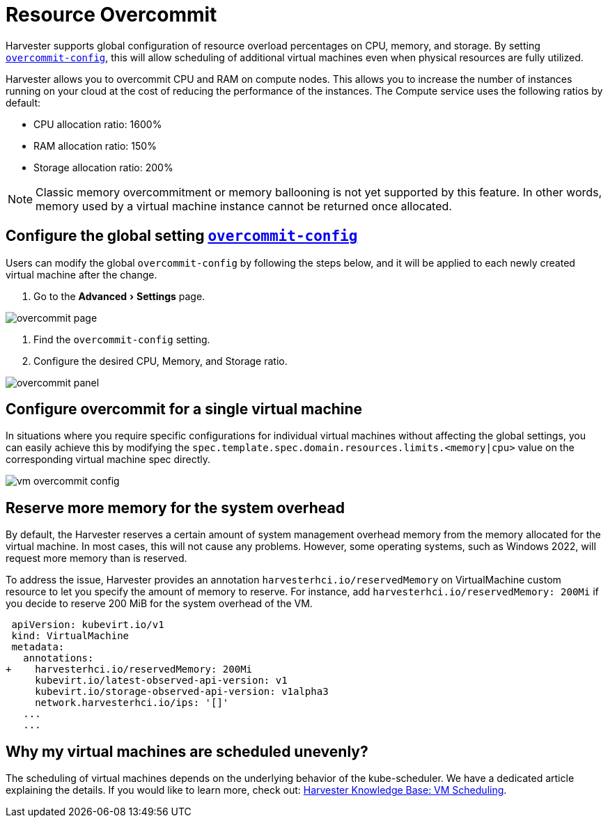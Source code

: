 = Resource Overcommit
:description: Overcommit resources to a VM.
:experimental:
:keywords: ["Harvester", "Overcommit", "Overprovision", "ballooning"]
:sidebar_label: Resource Overcommit
:sidebar_position: 8

Harvester supports global configuration of resource overload percentages on CPU, memory, and storage. By setting link:../advanced/settings.adoc#overcommit-config[`overcommit-config`], this will allow scheduling of additional virtual machines even when physical resources are fully utilized.

Harvester allows you to overcommit CPU and RAM on compute nodes. This allows you to increase the number of instances running on your cloud at the cost of reducing the performance of the instances. The Compute service uses the following ratios by default:

* CPU allocation ratio: 1600%
* RAM allocation ratio: 150%
* Storage allocation ratio: 200%

[NOTE]
====

Classic memory overcommitment or memory ballooning is not yet supported by this feature. In other words, memory used by a virtual machine instance cannot be returned once allocated.
====


== Configure the global setting link:../advanced/settings.adoc#overcommit-config[`overcommit-config`]

Users can modify the global `overcommit-config` by following the steps below, and it will be applied to each newly created virtual machine after the change.

. Go to the menu:Advanced[Settings] page.

image::/img/v1.2/vm/overcommit-page.png[overcommit page]

. Find the `overcommit-config` setting.
. Configure the desired CPU, Memory, and Storage ratio.

image::/img/v1.2/vm/overcommit-panel.png[overcommit panel]

== Configure overcommit for a single virtual machine

In situations where you require specific configurations for individual virtual machines without affecting the global settings, you can easily achieve this by modifying the `spec.template.spec.domain.resources.limits.<memory|cpu>` value on the corresponding virtual machine spec directly.

image::/img/v1.2/vm/vm-overcommit-config.png[vm overcommit config]

== Reserve more memory for the system overhead

By default, the Harvester reserves a certain amount of system management overhead memory from the memory allocated for the virtual machine. In most cases, this will not cause any problems. However, some operating systems, such as Windows 2022, will request more memory than is reserved.

To address the issue, Harvester provides an annotation `harvesterhci.io/reservedMemory` on VirtualMachine custom resource to let you specify the amount of memory to reserve. For instance, add `harvesterhci.io/reservedMemory: 200Mi` if you decide to reserve 200 MiB for the system overhead of the VM.

[,diff]
----
 apiVersion: kubevirt.io/v1
 kind: VirtualMachine
 metadata:
   annotations:
+    harvesterhci.io/reservedMemory: 200Mi
     kubevirt.io/latest-observed-api-version: v1
     kubevirt.io/storage-observed-api-version: v1alpha3
     network.harvesterhci.io/ips: '[]'
   ...
   ...
----

== Why my virtual machines are scheduled unevenly?

The scheduling of virtual machines depends on the underlying behavior of the kube-scheduler. We have a dedicated article explaining the details. If you would like to learn more, check out:  https://harvesterhci.io/kb/vm-scheduling/[Harvester Knowledge Base: VM Scheduling].

